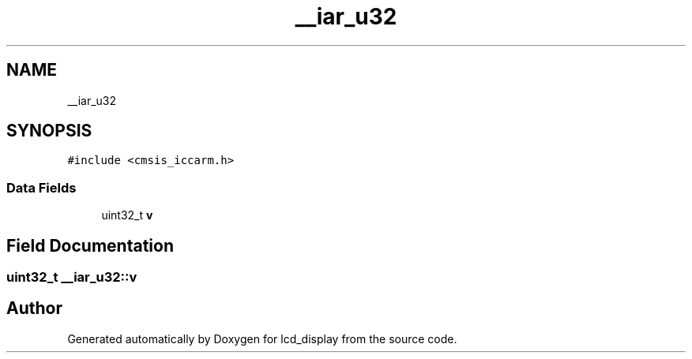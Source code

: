 .TH "__iar_u32" 3 "Thu Oct 29 2020" "lcd_display" \" -*- nroff -*-
.ad l
.nh
.SH NAME
__iar_u32
.SH SYNOPSIS
.br
.PP
.PP
\fC#include <cmsis_iccarm\&.h>\fP
.SS "Data Fields"

.in +1c
.ti -1c
.RI "uint32_t \fBv\fP"
.br
.in -1c
.SH "Field Documentation"
.PP 
.SS "uint32_t __iar_u32::v"


.SH "Author"
.PP 
Generated automatically by Doxygen for lcd_display from the source code\&.
